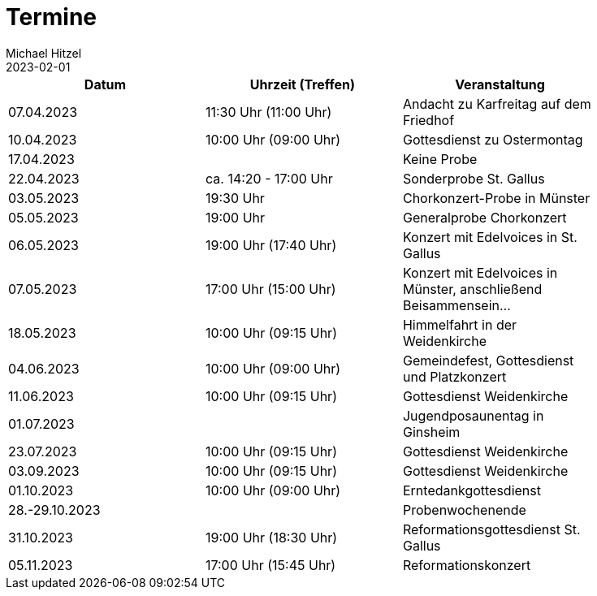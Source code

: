 = Termine
Michael Hitzel
2023-02-01
:jbake-type: page
:jbake-status: published
:jbake-tags: page, asciidoc
:idprefix:

[width=85]
|===
|Datum |Uhrzeit (Treffen) |Veranstaltung

|07.04.2023
|11:30 Uhr (11:00 Uhr)
|Andacht zu Karfreitag auf dem Friedhof

|10.04.2023
|10:00 Uhr (09:00 Uhr)
|Gottesdienst zu Ostermontag

|17.04.2023
|
|Keine Probe

|22.04.2023
|ca. 14:20 - 17:00 Uhr	
|Sonderprobe St. Gallus

|03.05.2023
|19:30 Uhr
|Chorkonzert-Probe in Münster 

|05.05.2023
|19:00 Uhr
|Generalprobe Chorkonzert

|06.05.2023
|19:00 Uhr (17:40 Uhr)	
|Konzert mit Edelvoices in St. Gallus

|07.05.2023	
|17:00 Uhr (15:00 Uhr)
|Konzert mit Edelvoices in Münster, anschließend Beisammensein...

|18.05.2023
|10:00 Uhr (09:15 Uhr)
|Himmelfahrt in der Weidenkirche

|04.06.2023
|10:00 Uhr (09:00 Uhr)
|Gemeindefest, Gottesdienst und Platzkonzert

|11.06.2023
|10:00 Uhr (09:15 Uhr)
|Gottesdienst Weidenkirche

|01.07.2023
|
|Jugendposaunentag in Ginsheim

|23.07.2023
|10:00 Uhr (09:15 Uhr)
|Gottesdienst Weidenkirche

|03.09.2023
|10:00 Uhr (09:15 Uhr)
|Gottesdienst Weidenkirche

|01.10.2023
|10:00 Uhr (09:00 Uhr)
|Erntedankgottesdienst

|28.-29.10.2023
|
|Probenwochenende

|31.10.2023
|19:00 Uhr (18:30 Uhr)
|Reformationsgottesdienst St. Gallus

|05.11.2023
|17:00 Uhr (15:45 Uhr)
|Reformationskonzert
|===

